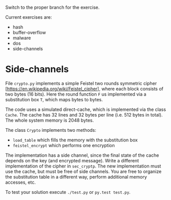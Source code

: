 Switch to the proper branch for the exercise.

Current exercises are:
- hash
- buffer-overflow
- malware
- dos
- side-channels

* Side-channels
File =crypto.py= implements a simple Feistel two rounds symmetric
cipher [https://en.wikipedia.org/wiki/Feistel_cipher], where each
block consists of two bytes (16 bits).
Here the round function =F= us implemented via a substitution box =T=,
which maps bytes to bytes.

The code uses a simulated direct-cache, which is implemented via the
class =Cache=. The cache has 32 lines and 32 bytes per line (i.e. 512
bytes in total). The whole system memory is 2048 bytes.

The class =Crypto= implements two methods:
- =load_table= which fills the memory with the substitution box
- =feistel_encrypt= which performs one encryption

The implementation has a side channel, since the final state of the
cache depends on the key (and encrypted message).
Write a different implementation of the cipher in =sec_cryptp=. The
new implementation must use the cache, but must be free of side
channels.
You are free to organize the substitution table in a different way,
perform additional memory accesses, etc.

To test your solution execute =./test.py= or =py.test test.py=.
